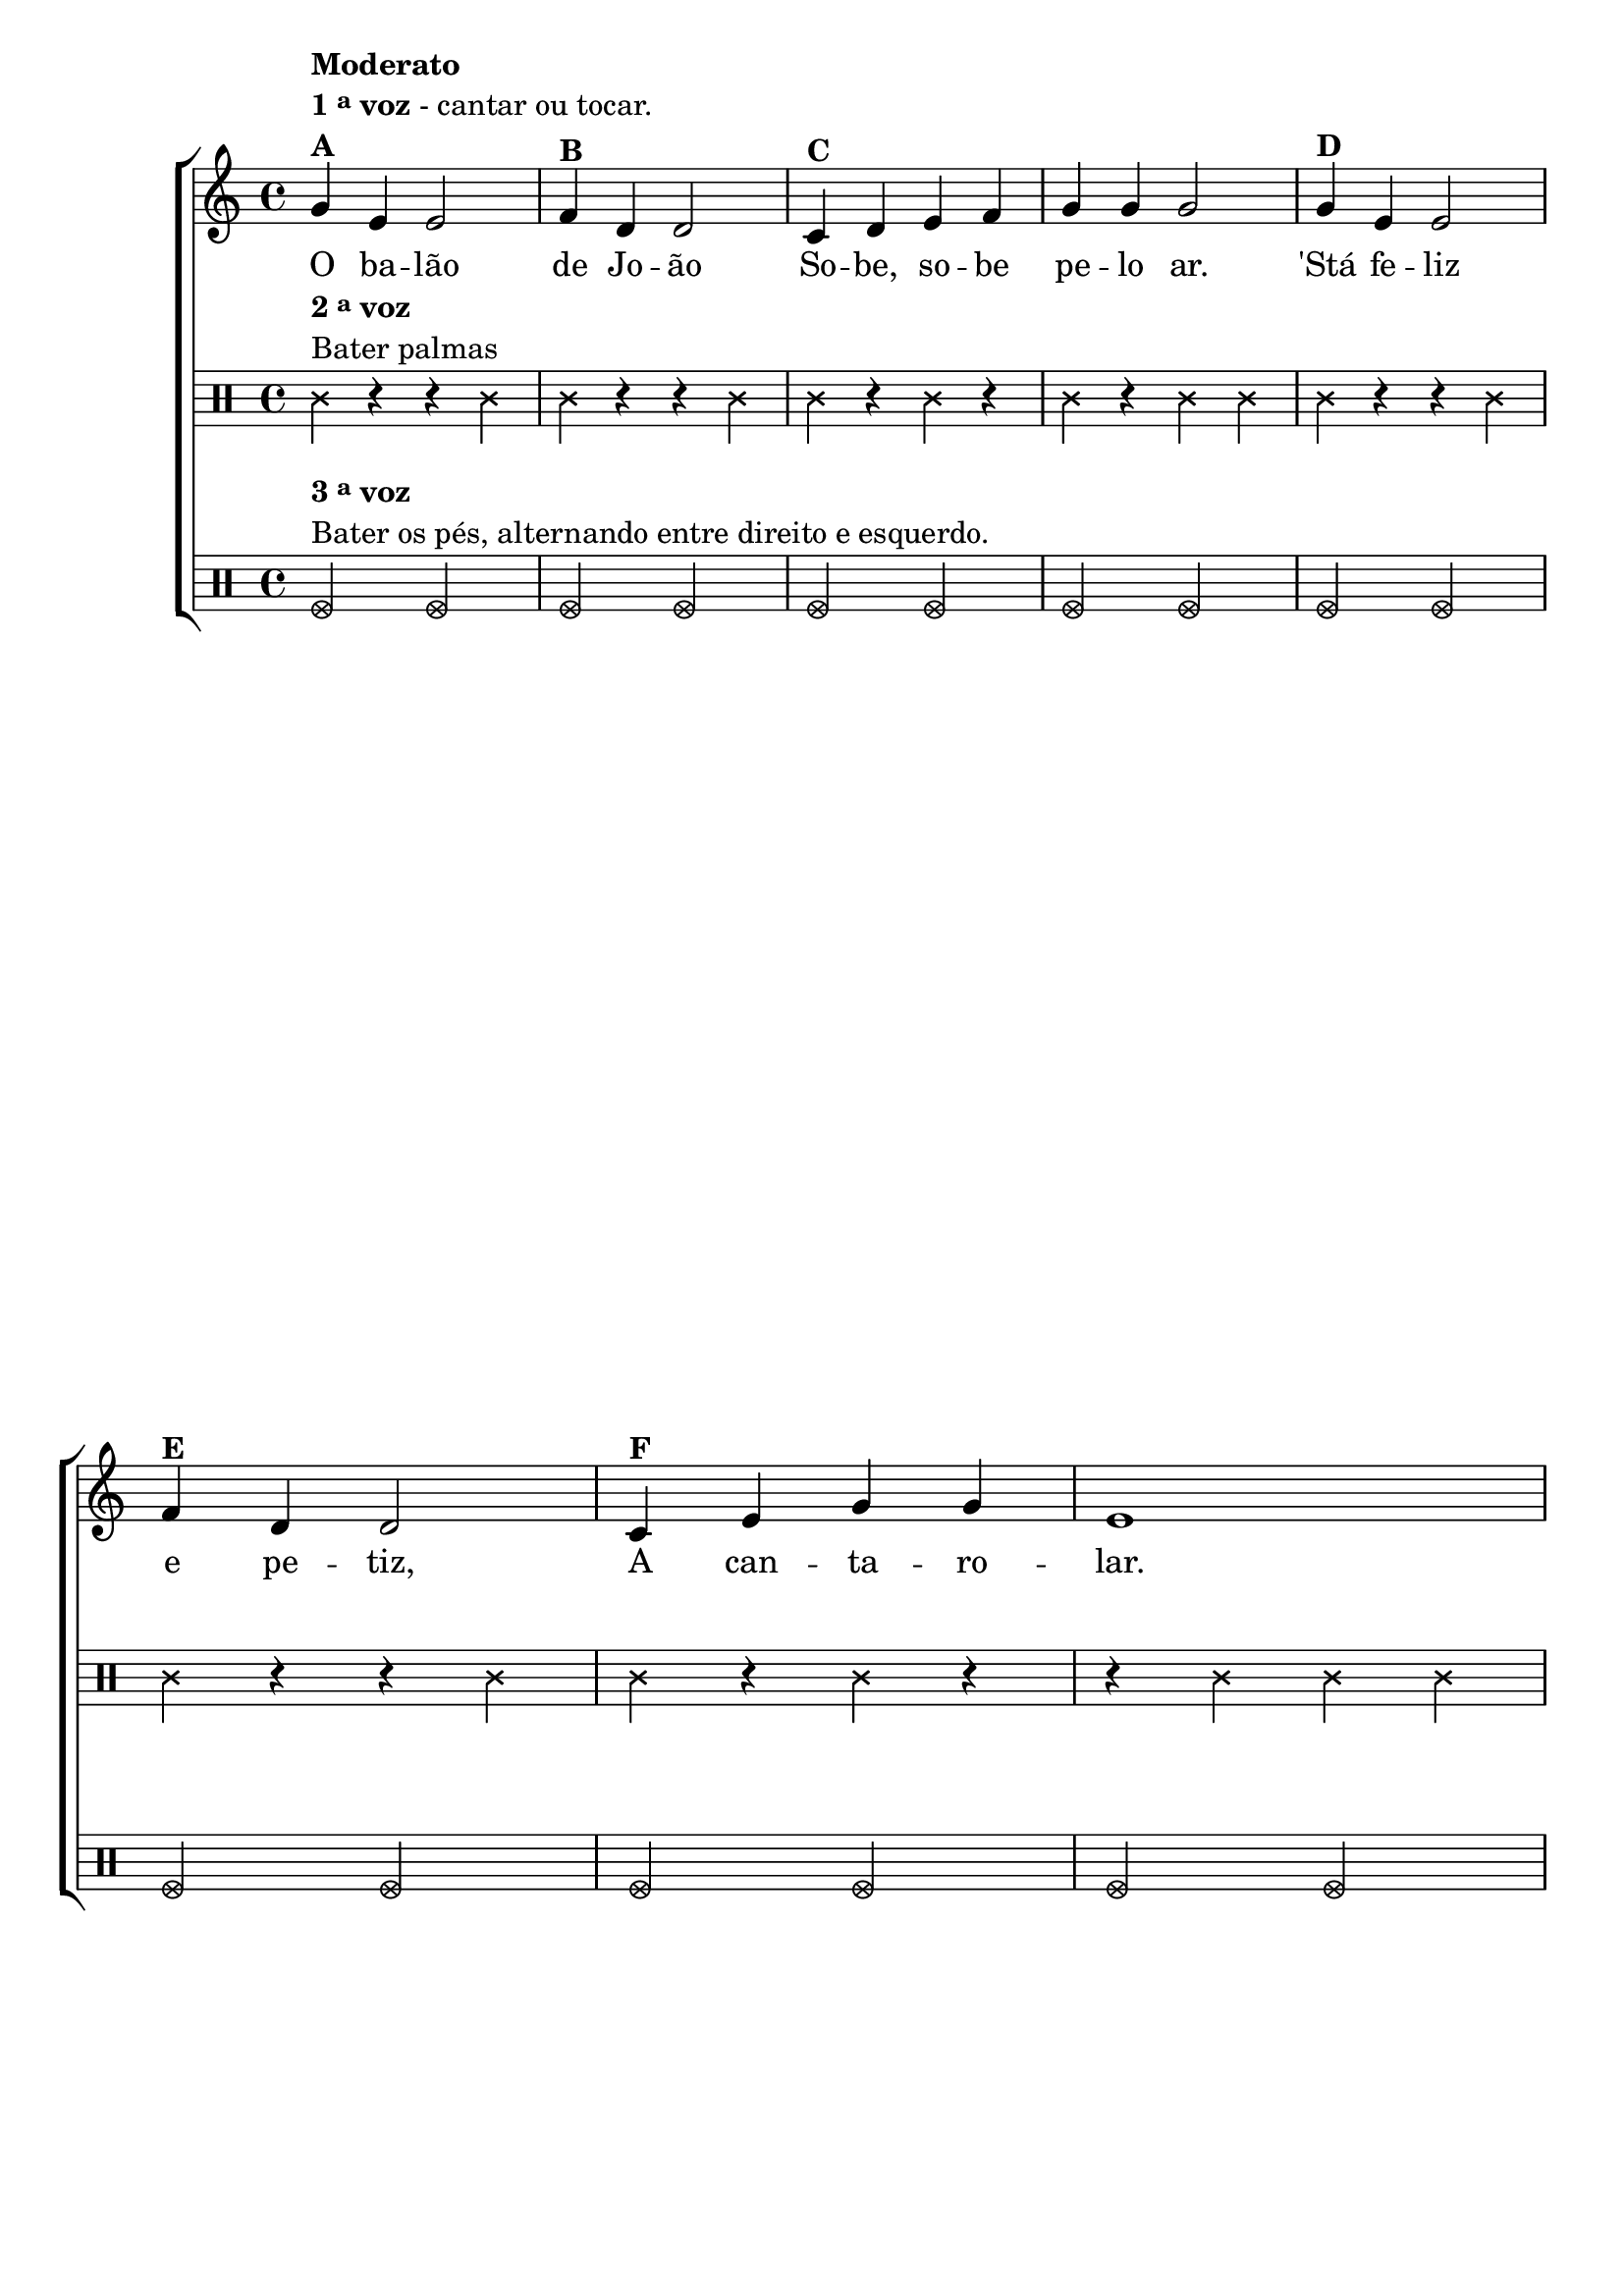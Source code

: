 % -*- coding: utf-8 -*-

\version "2.16.0"

%\header {title = "Tres galinhas"}

\relative c'' {

                                % CLARINETE

  \tag #'cl {

    \new ChoirStaff <<
      <<

        \override Score.BarNumber #'transparent = ##t
        <<
          \new Staff 
          {

            \override Staff.TimeSignature #'style = #'()
            \time 4/4 


            g4^\markup {\column {\bold {Moderato} \line {\bold {1 \tiny \raise #0.5 "a"   voz} - cantar ou tocar.} \bold {A} }}
            e4 e2
            f4^\markup {\bold B} d d2
            c4^\markup {\bold C} d e f g g g2
            g4^\markup {\bold D} e e2 
            \break
            f4^\markup {\bold E} d d2
            c4^\markup {\bold F} e g g e1
            \pageBreak
            d4^\markup {\bold G} d d d d e f2
            e4^\markup {\bold H} e e e
            \break
            e f g2
            g4^\markup {\bold J} e e2 
            f4^\markup {\bold K} d d2
            c4^\markup {\bold L} e g g c,1 

            \bar "|."


          }


          \context Lyrics = mainlyrics \lyricmode {
            
            O4 ba -- lão2 de4 Jo -- ão2
            So4 -- be, so -- be pe -- lo ar.2
            'Stá4 fe -- liz2 e4 pe -- tiz,2
            A4 can -- ta -- ro -- lar.1

            Mas4 o ven -- to a so -- prar,2
            Le4 -- va o ba -- lão pe -- lo-ar2

            Fi4 -- ca,en -- tão,2 o4 Jo -- ão2
            A4 cho -- ra -- min -- gar.1
            
          }


        >>


        \new Staff
        {
          \override Staff.TimeSignature #'style = #'()
          \time 4/4 

          \clef percussion
          \revert Voice.NoteHead #'stencil
          
          \revert Voice.NoteHead #'text 
          \override NoteHead #'style = #'cross
          
          c4^\markup {\column {\line {\bold  { 2 \tiny \raise #0.5 "a"   voz}} \line {Bater palmas}}  }  r r c4
          c r r c
          c r c r
          c r c c
          c r r c
          c r r c
          c r c r
          r c c c

          r c r c
          r c r c
          r c r c
          r c r c

          c r r c
          c r r c
          c r c r
          r c c r
        }
	
        \new Staff

        {
          \override Staff.TimeSignature #'style = #'()
          \time 4/4 
          \clef percussion
          
          \override NoteHead #'style = #'xcircle

          f,2^\markup {\column {\line {\bold  { 3 \tiny \raise #0.5 "a"   voz}} \line {Bater os pés, alternando entre direito e esquerdo.} }} f
          f f
          f f
          f f
          f f
          f f
          f f
          f f

          f1
          f
          f
          f
          
          f2 f
          f f
          f f
          f1
          
          
        }
      >>
    >>

  }

                                % FLAUTA

  \tag #'fl {

    \new ChoirStaff <<
      <<

        \override Score.BarNumber #'transparent = ##t
        <<
          \new Staff 
          {

            \override Staff.TimeSignature #'style = #'()
            \time 4/4 


            g'4^\markup {\column {\bold {Moderato} \line {\bold {1 \tiny \raise #0.5 "a"   voz} - cantar ou tocar.} \bold {A} }}
            e4 e2
            f4^\markup {\bold B} d d2
            c4^\markup {\bold C} d e f g g g2
            g4^\markup {\bold D} e e2 
            \break
            f4^\markup {\bold E} d d2
            c4^\markup {\bold F} e g g e1
            \pageBreak
            d4^\markup {\bold G} d d d d e f2
            e4^\markup {\bold H} e e e
            \break
            e f g2
            g4^\markup {\bold J} e e2 
            f4^\markup {\bold K} d d2
            c4^\markup {\bold L} e g g c,1 

            \bar "|."


          }


          \context Lyrics = mainlyrics \lyricmode {
            
            O4 ba -- lão2 de4 Jo -- ão2
            So4 -- be, so -- be pe -- lo ar.2
            'Stá4 fe -- liz2 e4 pe -- tiz,2
            A4 can -- ta -- ro -- lar.1

            Mas4 o ven -- to a so -- prar,2
            Le4 -- va o ba -- lão pe -- lo-ar2

            Fi4 -- ca,en -- tão,2 o4 Jo -- ão2
            A4 cho -- ra -- min -- gar.1
            
          }


        >>


        \new Staff
        {
          \override Staff.TimeSignature #'style = #'()
          \time 4/4 

          \clef percussion
          \revert Voice.NoteHead #'stencil
          
          \revert Voice.NoteHead #'text 
          \override NoteHead #'style = #'cross
          
          d,4^\markup {\column {\line {\bold  { 2 \tiny \raise #0.5 "a"   voz}} \line {Bater palmas}}  }  r r d4
          d r r d
          d r d r
          d r d d
          d r r d
          d r r d
          d r d r
          r d d d

          r d r d
          r d r d
          r d r d
          r d r d

          d r r d
          d r r d
          d r d r
          r d d r
        }
	
        \new Staff

        {
          \override Staff.TimeSignature #'style = #'()
          \time 4/4 
          \clef percussion
          
          \override NoteHead #'style = #'xcircle

          g,2^\markup {\column {\line {\bold  { 3 \tiny \raise #0.5 "a"   voz}} \line {Bater os pés, alternando entre direito e esquerdo.} }} g
          g g
          g g
          g g
          g g
          g g
          g g
          g g

          g1
          g
          g
          g
          
          g2 g
          g g
          g g
          g1
          
          
        }
      >>
    >>

  }

                                % OBOÉ

  \tag #'ob {

    \new ChoirStaff <<
      <<

        \override Score.BarNumber #'transparent = ##t
        <<
          \new Staff 
          {

            \override Staff.TimeSignature #'style = #'()
            \time 4/4 


            g''4^\markup {\column {\bold {Moderato} \line {\bold {1 \tiny \raise #0.5 "a"   voz} - cantar ou tocar.} \bold {A} }}
            e4 e2
            f4^\markup {\bold B} d d2
            c4^\markup {\bold C} d e f g g g2
            g4^\markup {\bold D} e e2 
            \break
            f4^\markup {\bold E} d d2
            c4^\markup {\bold F} e g g e1
            \pageBreak
            d4^\markup {\bold G} d d d d e f2
            e4^\markup {\bold H} e e e
            \break
            e f g2
            g4^\markup {\bold J} e e2 
            f4^\markup {\bold K} d d2
            c4^\markup {\bold L} e g g c,1 

            \bar "|."


          }


          \context Lyrics = mainlyrics \lyricmode {
            
            O4 ba -- lão2 de4 Jo -- ão2
            So4 -- be, so -- be pe -- lo ar.2
            'Stá4 fe -- liz2 e4 pe -- tiz,2
            A4 can -- ta -- ro -- lar.1

            Mas4 o ven -- to a so -- prar,2
            Le4 -- va o ba -- lão pe -- lo-ar2

            Fi4 -- ca,en -- tão,2 o4 Jo -- ão2
            A4 cho -- ra -- min -- gar.1
            
          }


        >>


        \new Staff
        {
          \override Staff.TimeSignature #'style = #'()
          \time 4/4 

          \clef percussion
          \revert Voice.NoteHead #'stencil
          
          \revert Voice.NoteHead #'text 
          \override NoteHead #'style = #'cross
          
          d,4^\markup {\column {\line {\bold  { 2 \tiny \raise #0.5 "a"   voz}} \line {Bater palmas}}  }  r r d4
          d r r d
          d r d r
          d r d d
          d r r d
          d r r d
          d r d r
          r d d d

          r d r d
          r d r d
          r d r d
          r d r d

          d r r d
          d r r d
          d r d r
          r d d r
        }
	
        \new Staff

        {
          \override Staff.TimeSignature #'style = #'()
          \time 4/4 
          \clef percussion
          
          \override NoteHead #'style = #'xcircle

          g,2^\markup {\column {\line {\bold  { 3 \tiny \raise #0.5 "a"   voz}} \line {Bater os pés, alternando entre direito e esquerdo.} }} g
          g g
          g g
          g g
          g g
          g g
          g g
          g g

          g1
          g
          g
          g
          
          g2 g
          g g
          g g
          g1
          
          
        }
      >>
    >>

  }

                                % SAX ALTO

  \tag #'saxa {

    \new ChoirStaff <<
      <<

        \override Score.BarNumber #'transparent = ##t
        <<
          \new Staff 
          {

            \override Staff.TimeSignature #'style = #'()
            \time 4/4 


            g''4^\markup {\column {\bold {Moderato} \line {\bold {1 \tiny \raise #0.5 "a"   voz} - cantar ou tocar.} \bold {A} }}
            e4 e2
            f4^\markup {\bold B} d d2
            c4^\markup {\bold C} d e f g g g2
            g4^\markup {\bold D} e e2 
            \break
            f4^\markup {\bold E} d d2
            c4^\markup {\bold F} e g g e1
            \pageBreak
            d4^\markup {\bold G} d d d d e f2
            e4^\markup {\bold H} e e e
            \break
            e f g2
            g4^\markup {\bold J} e e2 
            f4^\markup {\bold K} d d2
            c4^\markup {\bold L} e g g c,1 

            \bar "|."


          }


          \context Lyrics = mainlyrics \lyricmode {
            
            O4 ba -- lão2 de4 Jo -- ão2
            So4 -- be, so -- be pe -- lo ar.2
            'Stá4 fe -- liz2 e4 pe -- tiz,2
            A4 can -- ta -- ro -- lar.1

            Mas4 o ven -- to a so -- prar,2
            Le4 -- va o ba -- lão pe -- lo-ar2

            Fi4 -- ca,en -- tão,2 o4 Jo -- ão2
            A4 cho -- ra -- min -- gar.1
            
          }


        >>


        \new Staff
        {
          \override Staff.TimeSignature #'style = #'()
          \time 4/4 

          \clef percussion
          \revert Voice.NoteHead #'stencil
          
          \revert Voice.NoteHead #'text 
          \override NoteHead #'style = #'cross
          
          f,4^\markup {\column {\line {\bold  { 2 \tiny \raise #0.5 "a"   voz}} \line {Bater palmas}}  }  r r f4
          f r r f
          f r f r
          f r f f
          f r r f
          f r r f
          f r f r
          r f f f

          r f r f
          r f r f
          r f r f
          r f r f

          f r r f
          f r r f
          f r f r
          r f f r
        }
	
        \new Staff

        {
          \override Staff.TimeSignature #'style = #'()
          \time 4/4 
          \clef percussion
          
          \override NoteHead #'style = #'xcircle

          bes,2^\markup {\column {\line {\bold  { 3 \tiny \raise #0.5 "a"   voz}} \line {Bater os pés, alternando entre direito e esquerdo.} }} bes
          bes bes
          bes bes
          bes bes
          bes bes
          bes bes
          bes bes
          bes bes

          bes1
          bes
          bes
          bes
          
          bes2 bes
          bes bes
          bes bes
          bes1
          
          
        }
      >>
    >>

  }

                                % SAX TENOR

  \tag #'saxt {

    \new ChoirStaff <<
      <<

        \override Score.BarNumber #'transparent = ##t
        <<
          \new Staff 
          {

            \override Staff.TimeSignature #'style = #'()
            \time 4/4 


            g''4^\markup {\column {\bold {Moderato} \line {\bold {1 \tiny \raise #0.5 "a"   voz} - cantar ou tocar.} \bold {A} }}
            e4 e2
            f4^\markup {\bold B} d d2
            c4^\markup {\bold C} d e f g g g2
            g4^\markup {\bold D} e e2 
            \break
            f4^\markup {\bold E} d d2
            c4^\markup {\bold F} e g g e1
            \pageBreak
            d4^\markup {\bold G} d d d d e f2
            e4^\markup {\bold H} e e e
            \break
            e f g2
            g4^\markup {\bold J} e e2 
            f4^\markup {\bold K} d d2
            c4^\markup {\bold L} e g g c,1 

            \bar "|."


          }


          \context Lyrics = mainlyrics \lyricmode {
            
            O4 ba -- lão2 de4 Jo -- ão2
            So4 -- be, so -- be pe -- lo ar.2
            'Stá4 fe -- liz2 e4 pe -- tiz,2
            A4 can -- ta -- ro -- lar.1

            Mas4 o ven -- to a so -- prar,2
            Le4 -- va o ba -- lão pe -- lo-ar2

            Fi4 -- ca,en -- tão,2 o4 Jo -- ão2
            A4 cho -- ra -- min -- gar.1
            
          }


        >>


        \new Staff
        {
          \override Staff.TimeSignature #'style = #'()
          \time 4/4 

          \clef percussion
          \revert Voice.NoteHead #'stencil
          
          \revert Voice.NoteHead #'text 
          \override NoteHead #'style = #'cross
          
          c,4^\markup {\column {\line {\bold  { 2 \tiny \raise #0.5 "a"   voz}} \line {Bater palmas}}  }  r r c4
          c r r c
          c r c r
          c r c c
          c r r c
          c r r c
          c r c r
          r c c c

          r c r c
          r c r c
          r c r c
          r c r c

          c r r c
          c r r c
          c r c r
          r c c r
        }
	
        \new Staff

        {
          \override Staff.TimeSignature #'style = #'()
          \time 4/4 
          \clef percussion
          
          \override NoteHead #'style = #'xcircle

          f,2^\markup {\column {\line {\bold  { 3 \tiny \raise #0.5 "a"   voz}} \line {Bater os pés, alternando entre direito e esquerdo.} }} f
          f f
          f f
          f f
          f f
          f f
          f f
          f f

          f1
          f
          f
          f
          
          f2 f
          f f
          f f
          f1
          
          
        }
      >>
    >>

  }

                                % SAX GENES

  \tag #'saxg {

    \new ChoirStaff <<
      <<

        \override Score.BarNumber #'transparent = ##t
        <<
          \new Staff 
          {

            \override Staff.TimeSignature #'style = #'()
            \time 4/4 


            g''4^\markup {\column {\bold {Moderato} \line {\bold {1 \tiny \raise #0.5 "a"   voz} - cantar ou tocar.} \bold {A} }}
            e4 e2
            f4^\markup {\bold B} d d2
            c4^\markup {\bold C} d e f g g g2
            g4^\markup {\bold D} e e2 
            \break
            f4^\markup {\bold E} d d2
            c4^\markup {\bold F} e g g e1
            \pageBreak
            d4^\markup {\bold G} d d d d e f2
            e4^\markup {\bold H} e e e
            \break
            e f g2
            g4^\markup {\bold J} e e2 
            f4^\markup {\bold K} d d2
            c4^\markup {\bold L} e g g c,1 

            \bar "|."


          }


          \context Lyrics = mainlyrics \lyricmode {
            
            O4 ba -- lão2 de4 Jo -- ão2
            So4 -- be, so -- be pe -- lo ar.2
            'Stá4 fe -- liz2 e4 pe -- tiz,2
            A4 can -- ta -- ro -- lar.1

            Mas4 o ven -- to a so -- prar,2
            Le4 -- va o ba -- lão pe -- lo-ar2

            Fi4 -- ca,en -- tão,2 o4 Jo -- ão2
            A4 cho -- ra -- min -- gar.1
            
          }


        >>


        \new Staff
        {
          \override Staff.TimeSignature #'style = #'()
          \time 4/4 

          \clef percussion
          \revert Voice.NoteHead #'stencil
          
          \revert Voice.NoteHead #'text 
          \override NoteHead #'style = #'cross
          
          f,4^\markup {\column {\line {\bold  { 2 \tiny \raise #0.5 "a"   voz}} \line {Bater palmas}}  }  r r f4
          f r r f
          f r f r
          f r f f
          f r r f
          f r r f
          f r f r
          r f f f

          r f r f
          r f r f
          r f r f
          r f r f

          f r r f
          f r r f
          f r f r
          r f f r
        }
	
        \new Staff

        {
          \override Staff.TimeSignature #'style = #'()
          \time 4/4 
          \clef percussion
          
          \override NoteHead #'style = #'xcircle

          bes,2^\markup {\column {\line {\bold  { 3 \tiny \raise #0.5 "a"   voz}} \line {Bater os pés, alternando entre direito e esquerdo.} }} bes
          bes bes
          bes bes
          bes bes
          bes bes
          bes bes
          bes bes
          bes bes

          bes1
          bes
          bes
          bes
          
          bes2 bes
          bes bes
          bes bes
          bes1
          
          
        }
      >>
    >>

  }

                                % TROMPETE

  \tag #'tpt {

    \new ChoirStaff <<
      <<

        \override Score.BarNumber #'transparent = ##t
        <<
          \new Staff 
          {

            \override Staff.TimeSignature #'style = #'()
            \time 4/4 


            g''4^\markup {\column {\bold {Moderato} \line {\bold {1 \tiny \raise #0.5 "a"   voz} - cantar ou tocar.} \bold {A} }}
            e4 e2
            f4^\markup {\bold B} d d2
            c4^\markup {\bold C} d e f g g g2
            g4^\markup {\bold D} e e2 
            \break
            f4^\markup {\bold E} d d2
            c4^\markup {\bold F} e g g e1
            \pageBreak
            d4^\markup {\bold G} d d d d e f2
            e4^\markup {\bold H} e e e
            \break
            e f g2
            g4^\markup {\bold J} e e2 
            f4^\markup {\bold K} d d2
            c4^\markup {\bold L} e g g c,1 

            \bar "|."


          }


          \context Lyrics = mainlyrics \lyricmode {
            
            O4 ba -- lão2 de4 Jo -- ão2
            So4 -- be, so -- be pe -- lo ar.2
            'Stá4 fe -- liz2 e4 pe -- tiz,2
            A4 can -- ta -- ro -- lar.1

            Mas4 o ven -- to a so -- prar,2
            Le4 -- va o ba -- lão pe -- lo-ar2

            Fi4 -- ca,en -- tão,2 o4 Jo -- ão2
            A4 cho -- ra -- min -- gar.1
            
          }


        >>


        \new Staff
        {
          \override Staff.TimeSignature #'style = #'()
          \time 4/4 

          \clef percussion
          \revert Voice.NoteHead #'stencil
          
          \revert Voice.NoteHead #'text 
          \override NoteHead #'style = #'cross
          
          c4^\markup {\column {\line {\bold  { 2 \tiny \raise #0.5 "a"   voz}} \line {Bater palmas}}  }  r r c4
          c r r c
          c r c r
          c r c c
          c r r c
          c r r c
          c r c r
          r c c c

          r c r c
          r c r c
          r c r c
          r c r c

          c r r c
          c r r c
          c r c r
          r c c r
        }
	
        \new Staff

        {
          \override Staff.TimeSignature #'style = #'()
          \time 4/4 
          \clef percussion
          
          \override NoteHead #'style = #'xcircle

          f,2^\markup {\column {\line {\bold  { 3 \tiny \raise #0.5 "a"   voz}} \line {Bater os pés, alternando entre direito e esquerdo.} }} f
          f f
          f f
          f f
          f f
          f f
          f f
          f f

          f1
          f
          f
          f
          
          f2 f
          f f
          f f
          f1
          
          
        }
      >>
    >>

  }

                                % TROMPA

  \tag #'tpa {

    \new ChoirStaff <<
      <<

        \override Score.BarNumber #'transparent = ##t
        <<
          \new Staff 
          {

            \override Staff.TimeSignature #'style = #'()
            \time 4/4 


            g'4^\markup {\column {\bold {Moderato} \line {\bold {1 \tiny \raise #0.5 "a"   voz} - cantar ou tocar.} \bold {A} }}
            e4 e2
            f4^\markup {\bold B} d d2
            c4^\markup {\bold C} d e f g g g2
            g4^\markup {\bold D} e e2 
            \break
            f4^\markup {\bold E} d d2
            c4^\markup {\bold F} e g g e1
            \pageBreak
            d4^\markup {\bold G} d d d d e f2
            e4^\markup {\bold H} e e e
            \break
            e f g2
            g4^\markup {\bold J} e e2 
            f4^\markup {\bold K} d d2
            c4^\markup {\bold L} e g g c,1 

            \bar "|."


          }


          \context Lyrics = mainlyrics \lyricmode {
            
            O4 ba -- lão2 de4 Jo -- ão2
            So4 -- be, so -- be pe -- lo ar.2
            'Stá4 fe -- liz2 e4 pe -- tiz,2
            A4 can -- ta -- ro -- lar.1

            Mas4 o ven -- to a so -- prar,2
            Le4 -- va o ba -- lão pe -- lo-ar2

            Fi4 -- ca,en -- tão,2 o4 Jo -- ão2
            A4 cho -- ra -- min -- gar.1
            
          }


        >>


        \new Staff
        {
          \override Staff.TimeSignature #'style = #'()
          \time 4/4 

          \clef percussion
          \revert Voice.NoteHead #'stencil
          
          \revert Voice.NoteHead #'text 
          \override NoteHead #'style = #'cross
          
          g4^\markup {\column {\line {\bold  { 2 \tiny \raise #0.5 "a"   voz}} \line {Bater palmas}}  }  r r g4
          g r r g
          g r g r
          g r g g
          g r r g
          g r r g
          g r g r
          r g g g

          r g r g
          r g r g
          r g r g
          r g r g

          g r r g
          g r r g
          g r g r
          r g g r
        }
	
        \new Staff

        {
          \override Staff.TimeSignature #'style = #'()
          \time 4/4 
          \clef percussion
          
          \override NoteHead #'style = #'xcircle

          c,2^\markup {\column {\line {\bold  { 3 \tiny \raise #0.5 "a"   voz}} \line {Bater os pés, alternando entre direito e esquerdo.} }} c
          c c
          c c
          c c
          c c
          c c
          c c
          c c

          c1
          c
          c
          c
          
          c2 c
          c c
          c c
          c1
          
          
        }
      >>
    >>

  }


                                % TROMPA OP

  \tag #'tpaop {

    \new ChoirStaff <<
      <<

        \override Score.BarNumber #'transparent = ##t
        <<
          \new Staff 
          {

            \override Staff.TimeSignature #'style = #'()
            \time 4/4 


            g''4^\markup {\column {\bold {Moderato} \line {\bold {1 \tiny \raise #0.5 "a"   voz} - cantar ou tocar.} \bold {A} }}
            e4 e2
            f4^\markup {\bold B} d d2
            c4^\markup {\bold C} d e f g g g2
            g4^\markup {\bold D} e e2 
            \break
            f4^\markup {\bold E} d d2
            c4^\markup {\bold F} e g g e1
            \pageBreak
            d4^\markup {\bold G} d d d d e f2
            e4^\markup {\bold H} e e e
            \break
            e f g2
            g4^\markup {\bold J} e e2 
            f4^\markup {\bold K} d d2
            c4^\markup {\bold L} e g g c,1 

            \bar "|."


          }


          \context Lyrics = mainlyrics \lyricmode {
            
            O4 ba -- lão2 de4 Jo -- ão2
            So4 -- be, so -- be pe -- lo ar.2
            'Stá4 fe -- liz2 e4 pe -- tiz,2
            A4 can -- ta -- ro -- lar.1

            Mas4 o ven -- to a so -- prar,2
            Le4 -- va o ba -- lão pe -- lo-ar2

            Fi4 -- ca,en -- tão,2 o4 Jo -- ão2
            A4 cho -- ra -- min -- gar.1
            
          }


        >>


        \new Staff
        {
          \override Staff.TimeSignature #'style = #'()
          \time 4/4 

          \clef percussion
          \revert Voice.NoteHead #'stencil
          
          \revert Voice.NoteHead #'text 
          \override NoteHead #'style = #'cross
          
          c4^\markup {\column {\line {\bold  { 2 \tiny \raise #0.5 "a"   voz}} \line {Bater palmas}}  }  r r c4
          c r r c
          c r c r
          c r c c
          c r r c
          c r r c
          c r c r
          r c c c

          r c r c
          r c r c
          r c r c
          r c r c

          c r r c
          c r r c
          c r c r
          r c c r
        }
	
        \new Staff

        {
          \override Staff.TimeSignature #'style = #'()
          \time 4/4 
          \clef percussion
          
          \override NoteHead #'style = #'xcircle

          f,2^\markup {\column {\line {\bold  { 3 \tiny \raise #0.5 "a"   voz}} \line {Bater os pés, alternando entre direito e esquerdo.} }} f
          f f
          f f
          f f
          f f
          f f
          f f
          f f

          f1
          f
          f
          f
          
          f2 f
          f f
          f f
          f1
          
          
        }
      >>
    >>

  }

                                % TROMBONE

  \tag #'tbn {


    \new ChoirStaff <<
      <<

        \override Score.BarNumber #'transparent = ##t
        <<
          \new Staff 
          {

            \override Staff.TimeSignature #'style = #'()
            \time 4/4 
            \clef bass

            g''4^\markup {\column {\bold {Moderato} \line {\bold {1 \tiny \raise #0.5 "a"   voz} - cantar ou tocar.} \bold {A} }}
            e4 e2
            f4^\markup {\bold B} d d2
            c4^\markup {\bold C} d e f g g g2
            g4^\markup {\bold D} e e2 
            \break
            f4^\markup {\bold E} d d2
            c4^\markup {\bold F} e g g e1
            \pageBreak
            d4^\markup {\bold G} d d d d e f2
            e4^\markup {\bold H} e e e
            \break
            e f g2
            g4^\markup {\bold J} e e2 
            f4^\markup {\bold K} d d2
            c4^\markup {\bold L} e g g c,1 

            \bar "|."


          }


          \context Lyrics = mainlyrics \lyricmode {
            
            O4 ba -- lão2 de4 Jo -- ão2
            So4 -- be, so -- be pe -- lo ar.2
            'Stá4 fe -- liz2 e4 pe -- tiz,2
            A4 can -- ta -- ro -- lar.1

            Mas4 o ven -- to a so -- prar,2
            Le4 -- va o ba -- lão pe -- lo-ar2

            Fi4 -- ca,en -- tão,2 o4 Jo -- ão2
            A4 cho -- ra -- min -- gar.1
            
          }


        >>


        \new Staff
        {
          \override Staff.TimeSignature #'style = #'()
          \time 4/4 

          \clef percussion
          \revert Voice.NoteHead #'stencil
          
          \revert Voice.NoteHead #'text 
          \override NoteHead #'style = #'cross
          d'4^\markup {\column {\line {\bold  { 2 \tiny \raise #0.5 "a"   voz}} \line {Bater palmas}}  }  r r d4
          d r r d
          d r d r
          d r d d
          d r r d
          d r r d
          d r d r
          r d d d

          r d r d
          r d r d
          r d r d
          r d r d

          d r r d
          d r r d
          d r d r
          r d d r

        }
	
        \new Staff

        {
          \override Staff.TimeSignature #'style = #'()
          \time 4/4 
          \clef percussion
          \override NoteHead #'style = #'xcircle

          g,2^\markup {\column {\line {\bold  { 3 \tiny \raise #0.5 "a"   voz}} \line {Bater os pés, alternando entre direito e esquerdo.} }} g
          g g
          g g
          g g
          g g
          g g
          g g
          g g

          g1
          g
          g
          g
          
          g2 g
          g g
          g g
          g1

          
        }
      >>
    >>

  }

                                % TUBA MIB

  \tag #'tbamib {


    \new ChoirStaff <<
      <<

        \override Score.BarNumber #'transparent = ##t
        <<
          \new Staff 
          {

            \override Staff.TimeSignature #'style = #'()
            \time 4/4 
            \clef bass

            g4^\markup {\column {\bold {Moderato} \line {\bold {1 \tiny \raise #0.5 "a"   voz} - cantar ou tocar.} \bold {A} }}
            e4 e2
            f4^\markup {\bold B} d d2
            c4^\markup {\bold C} d e f g g g2
            g4^\markup {\bold D} e e2 
            \break
            f4^\markup {\bold E} d d2
            c4^\markup {\bold F} e g g e1
            \pageBreak
            d4^\markup {\bold G} d d d d e f2
            e4^\markup {\bold H} e e e
            \break
            e f g2
            g4^\markup {\bold J} e e2 
            f4^\markup {\bold K} d d2
            c4^\markup {\bold L} e g g c,1 

            \bar "|."


          }


          \context Lyrics = mainlyrics \lyricmode {
            
            O4 ba -- lão2 de4 Jo -- ão2
            So4 -- be, so -- be pe -- lo ar.2
            'Stá4 fe -- liz2 e4 pe -- tiz,2
            A4 can -- ta -- ro -- lar.1

            Mas4 o ven -- to a so -- prar,2
            Le4 -- va o ba -- lão pe -- lo-ar2

            Fi4 -- ca,en -- tão,2 o4 Jo -- ão2
            A4 cho -- ra -- min -- gar.1
            
          }


        >>


        \new Staff
        {
          \override Staff.TimeSignature #'style = #'()
          \time 4/4 

          \clef percussion
          \revert Voice.NoteHead #'stencil
          
          \revert Voice.NoteHead #'text 
          \override NoteHead #'style = #'cross
          d'4^\markup {\column {\line {\bold  { 2 \tiny \raise #0.5 "a"   voz}} \line {Bater palmas}}  }  r r d4
          d r r d
          d r d r
          d r d d
          d r r d
          d r r d
          d r d r
          r d d d

          r d r d
          r d r d
          r d r d
          r d r d

          d r r d
          d r r d
          d r d r
          r d d r

        }
	
        \new Staff

        {
          \override Staff.TimeSignature #'style = #'()
          \time 4/4 
          \clef percussion
          \override NoteHead #'style = #'xcircle

          g,2^\markup {\column {\line {\bold  { 3 \tiny \raise #0.5 "a"   voz}} \line {Bater os pés, alternando entre direito e esquerdo.} }} g
          g g
          g g
          g g
          g g
          g g
          g g
          g g

          g1
          g
          g
          g
          
          g2 g
          g g
          g g
          g1

          
        }
      >>
    >>

  }

                                % TUBA SIB

  \tag #'tbasib {


    \new ChoirStaff <<
      <<

        \override Score.BarNumber #'transparent = ##t
        <<
          \new Staff 
          {

            \override Staff.TimeSignature #'style = #'()
            \time 4/4 
            \clef bass

            g4^\markup {\column {\bold {Moderato} \line {\bold {1 \tiny \raise #0.5 "a"   voz} - cantar ou tocar.} \bold {A} }}
            e4 e2
            f4^\markup {\bold B} d d2
            c4^\markup {\bold C} d e f g g g2
            g4^\markup {\bold D} e e2 
            \break
            f4^\markup {\bold E} d d2
            c4^\markup {\bold F} e g g e1
            \pageBreak
            d4^\markup {\bold G} d d d d e f2
            e4^\markup {\bold H} e e e
            \break
            e f g2
            g4^\markup {\bold J} e e2 
            f4^\markup {\bold K} d d2
            c4^\markup {\bold L} e g g c,1 

            \bar "|."


          }


          \context Lyrics = mainlyrics \lyricmode {
            
            O4 ba -- lão2 de4 Jo -- ão2
            So4 -- be, so -- be pe -- lo ar.2
            'Stá4 fe -- liz2 e4 pe -- tiz,2
            A4 can -- ta -- ro -- lar.1

            Mas4 o ven -- to a so -- prar,2
            Le4 -- va o ba -- lão pe -- lo-ar2

            Fi4 -- ca,en -- tão,2 o4 Jo -- ão2
            A4 cho -- ra -- min -- gar.1
            
          }


        >>


        \new Staff
        {
          \override Staff.TimeSignature #'style = #'()
          \time 4/4 

          \clef percussion
          \revert Voice.NoteHead #'stencil
          
          \revert Voice.NoteHead #'text 
          \override NoteHead #'style = #'cross

          d''4^\markup {\column {\line {\bold  { 2 \tiny \raise #0.5 "a"   voz}} \line {Bater palmas}}  }  r r d4
          d r r d
          d r d r
          d r d d
          d r r d
          d r r d
          d r d r
          r d d d

          r d r d
          r d r d
          r d r d
          r d r d

          d r r d
          d r r d
          d r d r
          r d d r

        }
	
        \new Staff

        {
          \override Staff.TimeSignature #'style = #'()
          \time 4/4 
          \clef percussion

          \override NoteHead #'style = #'xcircle

          g2^\markup {\column {\line {\bold  { 3 \tiny \raise #0.5 "a"   voz}} \line {Bater os pés, alternando entre direito e esquerdo.} }} g
          g g
          g g
          g g
          g g
          g g
          g g
          g g

          g1
          g
          g
          g
          
          g2 g
          g g
          g g
          g1

          
        }
      >>
    >>

  }

                                % VIOLA

  \tag #'vla {

    \new ChoirStaff <<
      <<

        \override Score.BarNumber #'transparent = ##t
        <<
          \new Staff 
          {
            \override Staff.TimeSignature #'style = #'()
            \time 4/4 
            \clef alto


            g,,4^\markup {\column {\bold {Moderato} \line {\bold {1 \tiny \raise #0.5 "a"   voz} - cantar ou tocar.} \bold {A} }}
            e4 e2
            f4^\markup {\bold B} d d2
            c4^\markup {\bold C} d e f g g g2
            g4^\markup {\bold D} e e2 
            \break
            f4^\markup {\bold E} d d2
            c4^\markup {\bold F} e g g e1
            \pageBreak
            d4^\markup {\bold G} d d d d e f2
            e4^\markup {\bold H} e e e
            \break
            e f g2
            g4^\markup {\bold J} e e2 
            f4^\markup {\bold K} d d2
            c4^\markup {\bold L} e g g c,1 

            \bar "|."


          }


          \context Lyrics = mainlyrics \lyricmode {
            
            O4 ba -- lão2 de4 Jo -- ão2
            So4 -- be, so -- be pe -- lo ar.2
            'Stá4 fe -- liz2 e4 pe -- tiz,2
            A4 can -- ta -- ro -- lar.1

            Mas4 o ven -- to a so -- prar,2
            Le4 -- va o ba -- lão pe -- lo-ar2

            Fi4 -- ca,en -- tão,2 o4 Jo -- ão2
            A4 cho -- ra -- min -- gar.1
            
          }


        >>


        \new Staff
        {
          \override Staff.TimeSignature #'style = #'()
          \time 4/4 

          \clef percussion
          \revert Voice.NoteHead #'stencil
          
          \revert Voice.NoteHead #'text 
          \override NoteHead #'style = #'cross
          
          d4^\markup {\column {\line {\bold  { 2 \tiny \raise #0.5 "a"   voz}} \line {Bater palmas}}  }  r r d4
          d r r d
          d r d r
          d r d d
          d r r d
          d r r d
          d r d r
          r d d d

          r d r d
          r d r d
          r d r d
          r d r d

          d r r d
          d r r d
          d r d r
          r d d r
        }
	
        \new Staff

        {
          \override Staff.TimeSignature #'style = #'()
          \time 4/4 
          \clef percussion
          
          \override NoteHead #'style = #'xcircle

          g,2^\markup {\column {\line {\bold  { 3 \tiny \raise #0.5 "a"   voz}} \line {Bater os pés, alternando entre direito e esquerdo.} }} g
          g g
          g g
          g g
          g g
          g g
          g g
          g g

          g1
          g
          g
          g
          
          g2 g
          g g
          g g
          g1
          
          
        }
      >>
    >>

  }


                                % FINAL

}